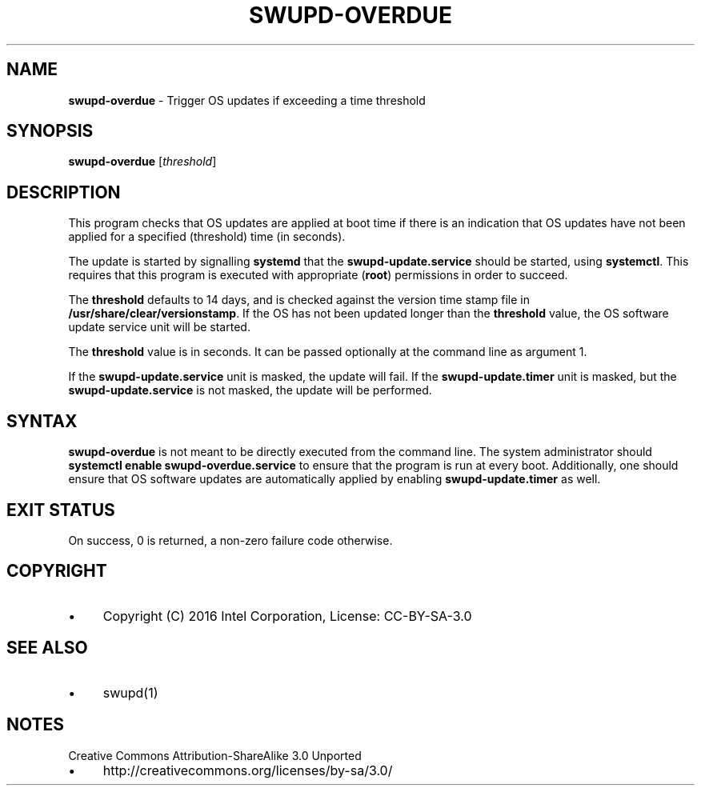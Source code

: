 .\" generated with Ronn/v0.7.3
.\" http://github.com/rtomayko/ronn/tree/0.7.3
.
.TH "SWUPD\-OVERDUE" "1" "November 2016" "" ""
.
.SH "NAME"
\fBswupd\-overdue\fR \- Trigger OS updates if exceeding a time threshold
.
.SH "SYNOPSIS"
\fBswupd\-overdue\fR [\fIthreshold\fR]
.
.SH "DESCRIPTION"
This program checks that OS updates are applied at boot time if there is an indication that OS updates have not been applied for a specified (threshold) time (in seconds)\.
.
.P
The update is started by signalling \fBsystemd\fR that the \fBswupd\-update\.service\fR should be started, using \fBsystemctl\fR\. This requires that this program is executed with appropriate (\fBroot\fR) permissions in order to succeed\.
.
.P
The \fBthreshold\fR defaults to 14 days, and is checked against the version time stamp file in \fB/usr/share/clear/versionstamp\fR\. If the OS has not been updated longer than the \fBthreshold\fR value, the OS software update service unit will be started\.
.
.P
The \fBthreshold\fR value is in seconds\. It can be passed optionally at the command line as argument 1\.
.
.P
If the \fBswupd\-update\.service\fR unit is masked, the update will fail\. If the \fBswupd\-update\.timer\fR unit is masked, but the \fBswupd\-update\.service\fR is not masked, the update will be performed\.
.
.SH "SYNTAX"
\fBswupd\-overdue\fR is not meant to be directly executed from the command line\. The system administrator should \fBsystemctl enable swupd\-overdue\.service\fR to ensure that the program is run at every boot\. Additionally, one should ensure that OS software updates are automatically applied by enabling \fBswupd\-update\.timer\fR as well\.
.
.SH "EXIT STATUS"
On success, 0 is returned, a non\-zero failure code otherwise\.
.
.SH "COPYRIGHT"
.
.IP "\(bu" 4
Copyright (C) 2016 Intel Corporation, License: CC\-BY\-SA\-3\.0
.
.IP "" 0
.
.SH "SEE ALSO"
.
.IP "\(bu" 4
swupd(1)
.
.IP "" 0
.
.SH "NOTES"
Creative Commons Attribution\-ShareAlike 3\.0 Unported
.
.IP "\(bu" 4
http://creativecommons\.org/licenses/by\-sa/3\.0/
.
.IP "" 0

